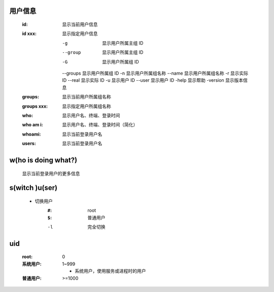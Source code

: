 用户信息
-------
    :id:     显示当前用户信息
    :id xxx: 显示指定用户信息

        -g       显示用户所属主组 ID
        --group  显示用户所属主组 ID
        -G       显示用户所属组 ID
        --groups 显示用户所属组 ID
        -n       显示用户所属组名称
        --name   显示用户所属组名称
        -r       显示实际 ID
        --real   显示实际 ID
        -u       显示用户 ID
        --user   显示用户 ID
        -help    显示帮助
        -version 显示版本信息
    :groups:     显示当前用户所属组名称
    :groups xxx: 显示指定用户所属组名称
    :who:        显示用户名、终端、登录时间
    :who am i:   显示用户名、终端、登录时间（简化）
    :whoami:     显示当前登录用户名
    :users:      显示当前登录用户名


w(ho is doing what?)
--------------------
    显示当前登录用户的更多信息


s(witch )u(ser)
---------------
    - 切换用户
        :``#``: root
        :``$``: 普通用户
        -l  完全切换


uid
----
    :root: 0
    :系统用户: 1~999

        - 系统用户，使用服务或进程时的用户
    :普通用户: >=1000
